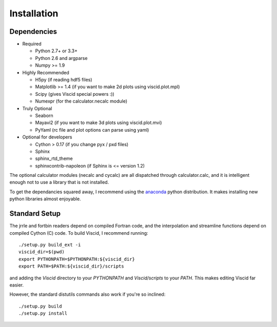Installation
============

Dependencies
------------

+ Required

  + Python 2.7+ or 3.3+
  + Python 2.6 and argparse
  + Numpy >= 1.9

+ Highly Recommended

  + H5py (if reading hdf5 files)
  + Matplotlib >= 1.4 (if you want to make 2d plots using viscid.plot.mpl)
  + Scipy (gives Viscid special powers :))
  + Numexpr (for the calculator.necalc module)

+ Truly Optional

  + Seaborn
  + Mayavi2 (if you want to make 3d plots using viscid.plot.mvi)
  + PyYaml (rc file and plot options can parse using yaml)

+ Optional for developers

  + Cython > 0.17 (if you change pyx / pxd files)
  + Sphinx
  + sphinx_rtd_theme
  + sphinxcontrib-napoleon (if Sphinx is <= version 1.2)

The optional calculator modules (necalc and cycalc) are all dispatched through
calculator.calc, and it is intelligent enough not to use a library that is not
installed.

To get the dependancies squared away, I recommend using the `anaconda <https://store.continuum.io/cshop/anaconda/>`_ python distribution. It makes installing new python libraries almost enjoyable.

Standard Setup
--------------

The jrrle and fortbin readers depend on compiled Fortran code, and the interpolation and streamline functions depend on compiled Cython (C) code. To build Viscid, I recommend running::

    ./setup.py build_ext -i
    viscid_dir=$(pwd)
    export PYTHONPATH=$PYTHONPATH:${viscid_dir}
    export PATH=$PATH:${viscid_dir}/scripts

and adding the `Viscid` directory to your `PYTHONPATH` and `Viscid/scripts` to your `PATH`. This makes editing Viscid far easier.

However, the standard distutils commands also work if you're so inclined::

    ./setup.py build
    ./setup.py install
